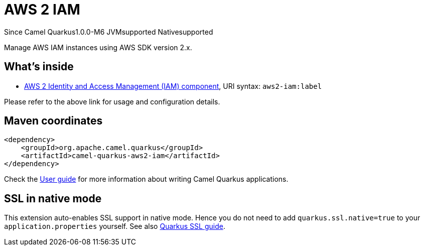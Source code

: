 // Do not edit directly!
// This file was generated by camel-quarkus-maven-plugin:update-extension-doc-page

[[aws2-iam]]
= AWS 2 IAM

[.badges]
[.badge-key]##Since Camel Quarkus##[.badge-version]##1.0.0-M6## [.badge-key]##JVM##[.badge-supported]##supported## [.badge-key]##Native##[.badge-supported]##supported##

Manage AWS IAM instances using AWS SDK version 2.x.

== What's inside

* https://camel.apache.org/components/latest/aws2-iam-component.html[AWS 2 Identity and Access Management (IAM) component], URI syntax: `aws2-iam:label`

Please refer to the above link for usage and configuration details.

== Maven coordinates

[source,xml]
----
<dependency>
    <groupId>org.apache.camel.quarkus</groupId>
    <artifactId>camel-quarkus-aws2-iam</artifactId>
</dependency>
----

Check the xref:user-guide/index.adoc[User guide] for more information about writing Camel Quarkus applications.

== SSL in native mode

This extension auto-enables SSL support in native mode. Hence you do not need to add
`quarkus.ssl.native=true` to your `application.properties` yourself. See also
https://quarkus.io/guides/native-and-ssl[Quarkus SSL guide].
